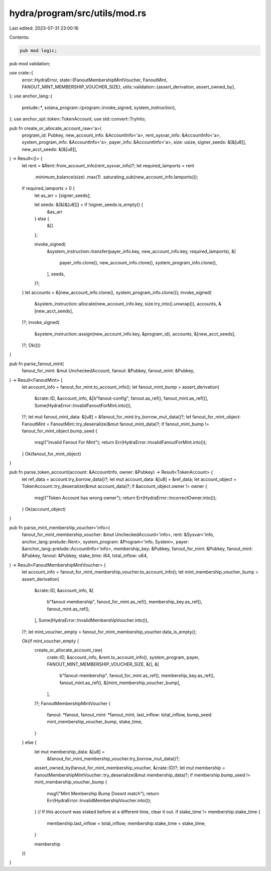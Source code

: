 hydra/program/src/utils/mod.rs
==============================

Last edited: 2023-07-31 23:00:16

Contents:

.. code-block:: rs

    pub mod logic;
pub mod validation;

use crate::{
    error::HydraError,
    state::{FanoutMembershipMintVoucher, FanoutMint, FANOUT_MINT_MEMBERSHIP_VOUCHER_SIZE},
    utils::validation::{assert_derivation, assert_owned_by},
};
use anchor_lang::{
    prelude::*,
    solana_program::{program::invoke_signed, system_instruction},
};
use anchor_spl::token::TokenAccount;
use std::convert::TryInto;

pub fn create_or_allocate_account_raw<'a>(
    program_id: Pubkey,
    new_account_info: &AccountInfo<'a>,
    rent_sysvar_info: &AccountInfo<'a>,
    system_program_info: &AccountInfo<'a>,
    payer_info: &AccountInfo<'a>,
    size: usize,
    signer_seeds: &[&[u8]],
    new_acct_seeds: &[&[u8]],
) -> Result<()> {
    let rent = &Rent::from_account_info(rent_sysvar_info)?;
    let required_lamports = rent
        .minimum_balance(size)
        .max(1)
        .saturating_sub(new_account_info.lamports());
    if required_lamports > 0 {
        let as_arr = [signer_seeds];

        let seeds: &[&[&[u8]]] = if !signer_seeds.is_empty() {
            &as_arr
        } else {
            &[]
        };

        invoke_signed(
            &system_instruction::transfer(payer_info.key, new_account_info.key, required_lamports),
            &[
                payer_info.clone(),
                new_account_info.clone(),
                system_program_info.clone(),
            ],
            seeds,
        )?;
    }
    let accounts = &[new_account_info.clone(), system_program_info.clone()];
    invoke_signed(
        &system_instruction::allocate(new_account_info.key, size.try_into().unwrap()),
        accounts,
        &[new_acct_seeds],
    )?;
    invoke_signed(
        &system_instruction::assign(new_account_info.key, &program_id),
        accounts,
        &[new_acct_seeds],
    )?;
    Ok(())
}

pub fn parse_fanout_mint(
    fanout_for_mint: &mut UncheckedAccount,
    fanout: &Pubkey,
    fanout_mint: &Pubkey,
) -> Result<FanoutMint> {
    let account_info = fanout_for_mint.to_account_info();
    let fanout_mint_bump = assert_derivation(
        &crate::ID,
        &account_info,
        &[b"fanout-config", fanout.as_ref(), fanout_mint.as_ref()],
        Some(HydraError::InvalidFanoutForMint.into()),
    )?;
    let mut fanout_mint_data: &[u8] = &fanout_for_mint.try_borrow_mut_data()?;
    let fanout_for_mint_object: FanoutMint = FanoutMint::try_deserialize(&mut fanout_mint_data)?;
    if fanout_mint_bump != fanout_for_mint_object.bump_seed {
        msg!("Invalid Fanout For Mint");
        return Err(HydraError::InvalidFanoutForMint.into());
    }
    Ok(fanout_for_mint_object)
}

pub fn parse_token_account(account: &AccountInfo, owner: &Pubkey) -> Result<TokenAccount> {
    let ref_data = account.try_borrow_data()?;
    let mut account_data: &[u8] = &ref_data;
    let account_object = TokenAccount::try_deserialize(&mut account_data)?;
    if &account_object.owner != owner {
        msg!("Token Account has wrong owner");
        return Err(HydraError::IncorrectOwner.into());
    }
    Ok(account_object)
}

pub fn parse_mint_membership_voucher<'info>(
    fanout_for_mint_membership_voucher: &mut UncheckedAccount<'info>,
    rent: &Sysvar<'info, anchor_lang::prelude::Rent>,
    system_program: &Program<'info, System>,
    payer: &anchor_lang::prelude::AccountInfo<'info>,
    membership_key: &Pubkey,
    fanout_for_mint: &Pubkey,
    fanout_mint: &Pubkey,
    fanout: &Pubkey,
    stake_time: i64,
    total_inflow: u64,
) -> Result<FanoutMembershipMintVoucher> {
    let account_info = fanout_for_mint_membership_voucher.to_account_info();
    let mint_membership_voucher_bump = assert_derivation(
        &crate::ID,
        &account_info,
        &[
            b"fanout-membership",
            fanout_for_mint.as_ref(),
            membership_key.as_ref(),
            fanout_mint.as_ref(),
        ],
        Some(HydraError::InvalidMembershipVoucher.into()),
    )?;
    let mint_voucher_empty = fanout_for_mint_membership_voucher.data_is_empty();

    Ok(if mint_voucher_empty {
        create_or_allocate_account_raw(
            crate::ID,
            &account_info,
            &rent.to_account_info(),
            system_program,
            payer,
            FANOUT_MINT_MEMBERSHIP_VOUCHER_SIZE,
            &[],
            &[
                b"fanout-membership",
                fanout_for_mint.as_ref(),
                membership_key.as_ref(),
                fanout_mint.as_ref(),
                &[mint_membership_voucher_bump],
            ],
        )?;
        FanoutMembershipMintVoucher {
            fanout: *fanout,
            fanout_mint: *fanout_mint,
            last_inflow: total_inflow,
            bump_seed: mint_membership_voucher_bump,
            stake_time,
        }
    } else {
        let mut membership_data: &[u8] =
            &fanout_for_mint_membership_voucher.try_borrow_mut_data()?;
        assert_owned_by(fanout_for_mint_membership_voucher, &crate::ID)?;
        let mut membership = FanoutMembershipMintVoucher::try_deserialize(&mut membership_data)?;
        if membership.bump_seed != mint_membership_voucher_bump {
            msg!("Mint Membership Bump Doesnt match");
            return Err(HydraError::InvalidMembershipVoucher.into());
        }
        // If this account was staked before at a different time, clear it out.
        if stake_time != membership.stake_time {
            membership.last_inflow = total_inflow;
            membership.stake_time = stake_time;
        }

        membership
    })
}


